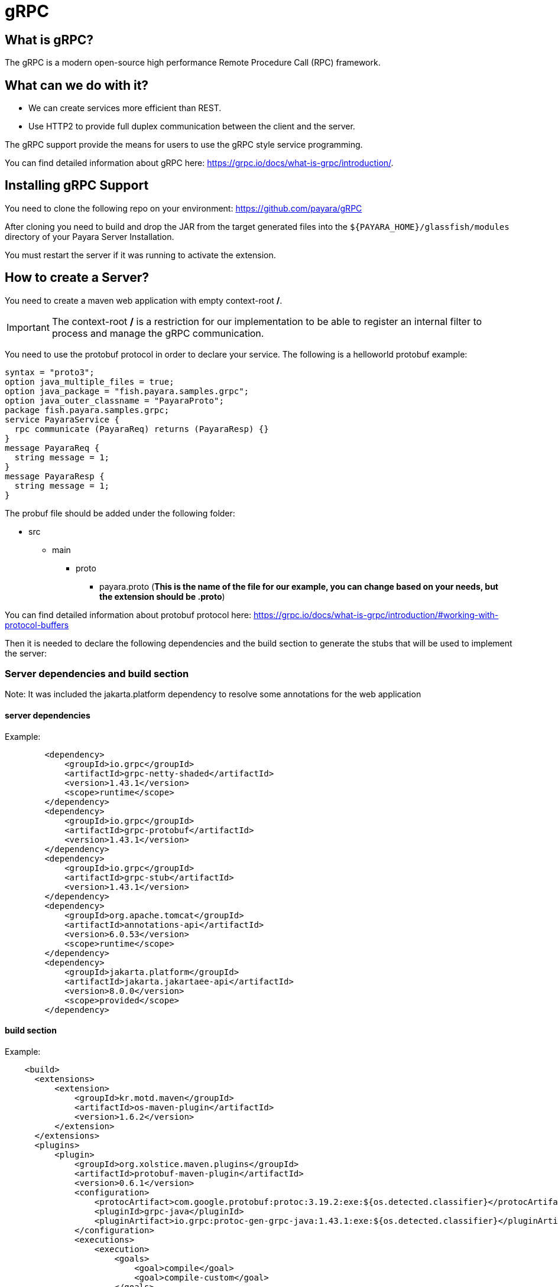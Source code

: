 [[grpc]]
= gRPC

[[what-is-grpc]]
== What is gRPC?

The gRPC is a modern open-source high performance Remote Procedure Call (RPC) framework.

[[what-can-we-do-with-it]]
== What can we do with it?

* We can create services more efficient than REST.
* Use HTTP2 to provide full duplex communication between the client and the server.

The gRPC support provide the means for users to use the gRPC style service programming.

You can find detailed information about gRPC here: https://grpc.io/docs/what-is-grpc/introduction/.

[[installing-grpc-support]]
== Installing gRPC Support

You need to clone the following repo on your environment: https://github.com/payara/gRPC

After cloning you need to build and drop the JAR from the target generated files into the `${PAYARA_HOME}/glassfish/modules` directory of your Payara Server Installation.

You must restart the server if it was running to activate the extension.

[[how-to-create-a-server]]
== How to create a Server?

You need to create a maven web application with empty context-root */*. 

IMPORTANT: The context-root */* is a restriction for our implementation to be able to register an internal filter to process and manage the gRPC communication.

You need to use the protobuf protocol in order to declare your service. The following is a helloworld protobuf example:

[source, proto]
----
syntax = "proto3";
option java_multiple_files = true;
option java_package = "fish.payara.samples.grpc";
option java_outer_classname = "PayaraProto";
package fish.payara.samples.grpc;
service PayaraService {
  rpc communicate (PayaraReq) returns (PayaraResp) {}
}
message PayaraReq {
  string message = 1;
}
message PayaraResp {
  string message = 1;
}
----

The probuf file should be added under the following folder: 

* src
** main
*** proto
**** payara.proto (*This is the name of the file for our example, you can change based on your needs, but the extension should be .proto*)

You can find detailed information about protobuf protocol here: https://grpc.io/docs/what-is-grpc/introduction/#working-with-protocol-buffers

Then it is needed to declare the following dependencies and the build section to generate the stubs that will be used to implement the server:

[server-dependencies-and-build-section]
=== Server dependencies and build section

Note: It was included the jakarta.platform dependency to resolve some annotations for the web application

[[server-dependencies]]
==== server dependencies
Example:
[source, XML]
----
        <dependency>
            <groupId>io.grpc</groupId>
            <artifactId>grpc-netty-shaded</artifactId>
            <version>1.43.1</version>
            <scope>runtime</scope>
        </dependency>
        <dependency>
            <groupId>io.grpc</groupId>
            <artifactId>grpc-protobuf</artifactId>
            <version>1.43.1</version>
        </dependency>
        <dependency>
            <groupId>io.grpc</groupId>
            <artifactId>grpc-stub</artifactId>
            <version>1.43.1</version>
        </dependency>
        <dependency> 
            <groupId>org.apache.tomcat</groupId>
            <artifactId>annotations-api</artifactId>
            <version>6.0.53</version>
            <scope>runtime</scope>
        </dependency>
        <dependency>
            <groupId>jakarta.platform</groupId>
            <artifactId>jakarta.jakartaee-api</artifactId>
            <version>8.0.0</version>
            <scope>provided</scope>
        </dependency>
----

[[build-section]]
==== build section

Example:
[source, XML]
----
    <build>
      <extensions>
          <extension>
              <groupId>kr.motd.maven</groupId>
              <artifactId>os-maven-plugin</artifactId>
              <version>1.6.2</version>
          </extension>
      </extensions>
      <plugins>
          <plugin>
              <groupId>org.xolstice.maven.plugins</groupId>
              <artifactId>protobuf-maven-plugin</artifactId>
              <version>0.6.1</version>
              <configuration>
                  <protocArtifact>com.google.protobuf:protoc:3.19.2:exe:${os.detected.classifier}</protocArtifact>
                  <pluginId>grpc-java</pluginId>
                  <pluginArtifact>io.grpc:protoc-gen-grpc-java:1.43.1:exe:${os.detected.classifier}</pluginArtifact>
              </configuration>
              <executions>
                  <execution>
                      <goals>
                          <goal>compile</goal>
                          <goal>compile-custom</goal>
                      </goals>
                  </execution>
              </executions>
          </plugin>
      </plugins>
  </build>
----

[[service-implementation]]
=== Service Implementation

After doing the previous step, you can build the project to generate the stubs. Teh stubs should be
generated with similar structure like the following:

* target
** generated-sources
*** protobuf
**** grpc-java
***** fish.payara.samples.grpc (*here you can see the service class*)
**** java
***** fish.payara.samples.grpc (*here you can see the types associated to the service*)

Then you must create a class to extend the internal generated class with ImplBase particle. In our case, this class is located into PayaraServiceGrpc under the folder `/target/generated-sources/protobuf/grpc-java` .

[[service-code-implementation]]
==== Service Code Implementation

[source, Java]
----
@Dependent
public class PayaraService extends PayaraServiceGrpc.PayaraServiceImplBase {
    private final static Logger log = Logger.getLogger(PayaraService.class.getName());
    @Override
    public void communicate(fish.payara.samples.grpc.PayaraReq request,
                            io.grpc.stub.StreamObserver<fish.payara.samples.grpc.PayaraResp> responseObserver) {
        final String message = request.getMessage();
        log.info(String.format("Processing message: %s", message));
        responseObserver.onNext(response(message));
        responseObserver.onCompleted();
    }

    private static final fish.payara.samples.grpc.PayaraResp response(String message) {
        return fish.payara.samples.grpc.PayaraResp.newBuilder() //
                .setMessage(message) //
                .build();
    }
}
----

Our example is a simple echo service that will print the HelloWorld message. On the next section when creating the client you will see more details.

Finall step is to deploy the application to the server. 

[[excluding-dependencies]]
==== Excluding dependencies

IMPORTANT: Other restriction is to not include any of the google dependencies to the lib folder of the war file. To achieve this you can use the following plugin: maven-war-plugin

Example of exclusion: 

[source,XML]
----
    <plugin>
        <artifactId>maven-war-plugin</artifactId>
        <version>2.4</version>
        <configuration>
            <packagingExcludes>
                WEB-INF/lib/*.jar
            </packagingExcludes>
        </configuration>
    </plugin>
----

For this example all the dependencies were excluded because all of them are related to io.grpc and protobuf artifacts that came from google. Those are provided from the jar file added to the modules folder. By doing this we are preventing issues during the deployment process.

[[how-to-create-a-client]]
== How to create a client?

After deploying the server application now we can create a client. To achieve this it is needed to include stub generated files to the client application. You can create a new maven application and include the stub files on a package within the application. 

For the example client application the stubs were added to the following package: 

* fish.payara.samples.grpc

[[client-dependencies-and-implementation]]
=== Client dependencies and implementation

Also it is needed to include the following dependencies for the client application: 

[[client-dependencies]]
=== Client dependencies
Example:
[source,XML]
----
    <dependency>
        <groupId>io.grpc</groupId>
        <artifactId>grpc-netty-shaded</artifactId>
        <version>1.43.1</version>
        <scope>runtime</scope>
    </dependency>
    <dependency>
        <groupId>io.grpc</groupId>
        <artifactId>grpc-protobuf</artifactId>
        <version>1.43.1</version>
    </dependency>
    <dependency>
        <groupId>io.grpc</groupId>
        <artifactId>grpc-stub</artifactId>
        <version>1.43.1</version>
    </dependency>
    <dependency> <!-- necessary for Java 9+ -->
        <groupId>org.apache.tomcat</groupId>
        <artifactId>annotations-api</artifactId>
        <version>6.0.53</version>
        <scope>runtime</scope>
    </dependency>
----

And the following is the client code to consume the service

[[client-code-implementation]]
=== Client Code implementation
[source, Java]
----
public class GrpcClient {
    private static final Logger LOGGER = Logger.getLogger(GrpcClient.class.getName());
    private final PayaraServiceGrpc.PayaraServiceStub stub;
    private CountDownLatch latch;
    private AtomicReference<Throwable> error;

    public static void main(String[] args) throws InterruptedException, MalformedURLException, URISyntaxException {
        URL myURL = new URL("http://localhost:8080/fish.payara.samples.grpc.PayaraService");
        final GrpcClient client = new GrpcClient(myURL);
        client.communicate();
    }

    public GrpcClient(URL url) throws URISyntaxException {
        final Channel channel = ManagedChannelBuilder.forAddress(url.getHost(), url.getPort())
                .usePlaintext().build();
        this.stub = PayaraServiceGrpc.newStub(channel);
        this.error = new AtomicReference<>(null);
    }

    public void communicate() throws InterruptedException {
        latch = new CountDownLatch(1);
        stub.communicate(request("Hello World"), new ResponseObserver());
        latch.await(20, TimeUnit.SECONDS);
    }

    public Throwable getError() {
        return error.get();
    }

    private final class ResponseObserver implements StreamObserver<PayaraResp> {

        @Override
        public void onNext(PayaraResp response) {
            LOGGER.log(Level.INFO, "Response received: \"{0}\".", response.getMessage());
        }

        @Override
        public void onError(Throwable t) {
            LOGGER.log(Level.SEVERE, "Error received", t);
            error.set(t);
            latch.countDown();
        }

        @Override
        public void onCompleted() {
            latch.countDown();
        }

    }

    private static final PayaraReq request(String message) {
        return PayaraReq.newBuilder().setMessage(message).build();
    }
}
----

[[execution-of-helloworl-application]]
== Execution of the HelloWorld application

After following the previous steps, now it is time to execute the client.

IMPORTANT: The server should need to be available and the server application deployed

Server log 

[source, shell]
----
[#|2022-03-02T14:15:10.947-0600|INFORMACIËN|Payara 5.2022.2-SNAPSHOT|javax.enterprise.system.container.web.com.sun.web.security|_ThreadID=118;_ThreadName=http-thread-pool::http-listener-1(2);_TimeMillis=1646252110947;_LevelValue=800;|
  Context path from ServletContext:  differs from path from bundle: /|#]

[#|2022-03-02T14:15:10.990-0600|INFORMACIËN|Payara 5.2022.2-SNAPSHOT|fish.payara.samples.grpc.PayaraService|_ThreadID=234;_ThreadName=grpc-default-executor-0;_TimeMillis=1646252110990;_LevelValue=800;|
  Processing message: Hello World|#]
----

Client output: 

[source, shell]
----
mar 02, 2022 2:26:37 PM fish.payara.samples.grpc.GrpcClient$ResponseObserver onNext
INFORMACIÓN: Response received: "Hello World".
----

This is the indicator that all the gRPC configuration is running and accepting calls for the service.



